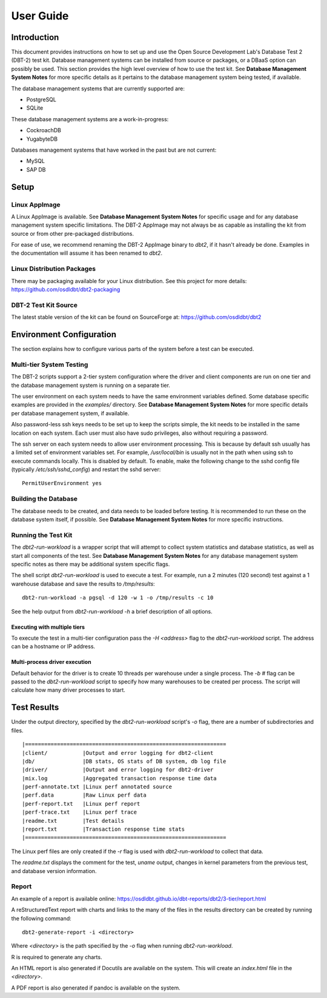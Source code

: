 ----------
User Guide
----------

Introduction
============

This document provides instructions on how to set up and use the Open Source
Development Lab's Database Test 2 (DBT-2) test kit.  Database management
systems can be installed from source or packages, or a DBaaS option can
possibly be used.  This section provides the high level overview of how to use
the test kit.  See **Database Management System Notes** for more specific
details as it pertains to the database management system being tested, if
available.

The database management systems that are currently supported are:

* PostgreSQL
* SQLite

These database management systems are a work-in-progress:

* CockroachDB
* YugabyteDB

Databases management systems that have worked in the past but are not current:

* MySQL
* SAP DB

Setup
=====

Linux AppImage
--------------

A Linux AppImage is available.  See **Database Management System Notes** for
specific usage and for any database management system specific limitations.
The DBT-2 AppImage may not always be as capable as installing the kit from
source or from other pre-packaged distributions.

For ease of use, we recommend renaming the DBT-2 AppImage binary to `dbt2`, if
it hasn't already be done.  Examples in the documentation will assume it has
been renamed to `dbt2`.

Linux Distribution Packages
---------------------------

There may be packaging available for your Linux distribution.  See this project
for more details: https://github.com/osdldbt/dbt2-packaging

DBT-2 Test Kit Source
---------------------

The latest stable version of the kit can be found on SourceForge at:
https://github.com/osdldbt/dbt2

Environment Configuration
=========================

The section explains how to configure various parts of the system before a test
can be executed.

Multi-tier System Testing
-------------------------

The DBT-2 scripts support a 2-tier system configuration where the driver and
client components are run on one tier and the database management system is
running on a separate tier.

The user environment on each system needs to have the same environment
variables defined.  Some database specific examples are provided in the
`examples/` directory.  See **Database Management System Notes** for more
specific details per database management system, if available.

Also password-less ssh keys needs to be set up to keep the scripts simple, the
kit needs to be installed in the same location on each system.  Each user must
also have sudo privileges, also without requiring a password.

The ssh server on each system needs to allow user environment processing.  This
is because by default ssh usually has a limited set of environment variables
set.  For example, `/usr/local/bin` is usually not in the path when using ssh
to execute commands locally.  This is disabled by default.  To enable, make the
following change to the sshd config file (typically `/etc/ssh/sshd_config`) and
restart the sshd server::

    PermitUserEnvironment yes

Building the Database
---------------------

The database needs to be created, and data needs to be loaded before testing.
It is recommended to run these on the database system itself, if possible.  See
**Database Management System Notes** for more specific instructions.

Running the Test Kit
--------------------

The `dbt2-run-workload` is a wrapper script that will attempt to collect system
statistics and database statistics, as well as start all components of the
test.  See **Database Management System Notes** for any database management
system specific notes as there may be additional system specific flags.

The shell script `dbt2-run-workload` is used to execute a test.  For
example, run a 2 minutes (120 second) test against a 1 warehouse database
and save the results to `/tmp/results`::

    dbt2-run-workload -a pgsql -d 120 -w 1 -o /tmp/results -c 10

See the help output from `dbt2-run-workload -h` a brief description of all
options.

Executing with multiple tiers
~~~~~~~~~~~~~~~~~~~~~~~~~~~~~

To execute the test in a multi-tier configuration pass the `-H <address>` flag
to the `dbt2-run-workload` script.  The address can be a hostname or IP
address.

Multi-process driver execution
~~~~~~~~~~~~~~~~~~~~~~~~~~~~~~

Default behavior for the driver is to create 10 threads per warehouse under a
single process.  The `-b #` flag can be passed to the `dbt2-run-workload`
script to specify how many warehouses to be created per process.  The script
will calculate how many driver processes to start.

Test Results
============

Under the output directory, specified by the `dbt2-run-workload` script's `-o`
flag, there are a number of subdirectories and files.

::

    |===============================================================
    |client/           |Output and error logging for dbt2-client
    |db/               |DB stats, OS stats of DB system, db log file
    |driver/           |Output and error logging for dbt2-driver
    |mix.log           |Aggregated transaction response time data
    |perf-annotate.txt |Linux perf annotated source
    |perf.data         |Raw Linux perf data
    |perf-report.txt   |Linux perf report
    |perf-trace.txt    |Linux perf trace
    |readme.txt        |Test details
    |report.txt        |Transaction response time stats
    |===============================================================

The Linux perf files are only created if the `-r` flag is used with
`dbt2-run-workload` to collect that data.

The `readme.txt` displays the comment for the test, `uname` output, changes in
kernel parameters from the previous test, and database version information.

Report
------

An example of a report is available online:
https://osdldbt.github.io/dbt-reports/dbt2/3-tier/report.html

A reStructuredText report with charts and links to the many of the files in the
results directory can be created by running the following command::

    dbt2-generate-report -i <directory>

Where `<directory>` is the path specified by the `-o` flag when running
`dbt2-run-workload`.

R is required to generate any charts.

An HTML report is also generated if Docutils are available on the system. This
will create an `index.html` file in the `<directory>`.

A PDF report is also generated if pandoc is available on the system.
